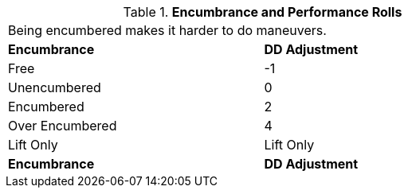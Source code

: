 // Table 18.3 Encumbrance and Performance Rolls
.*Encumbrance and Performance Rolls*
[width="75%",cols="2*^",frame="all", stripes="even"]
|===
2+<|Being encumbered makes it harder to do maneuvers.
s|Encumbrance
s|DD Adjustment

|Free
|-1

|Unencumbered
|0

|Encumbered
|2

|Over Encumbered
|4

|Lift Only
|Lift Only

s|Encumbrance
s|DD Adjustment


|===
